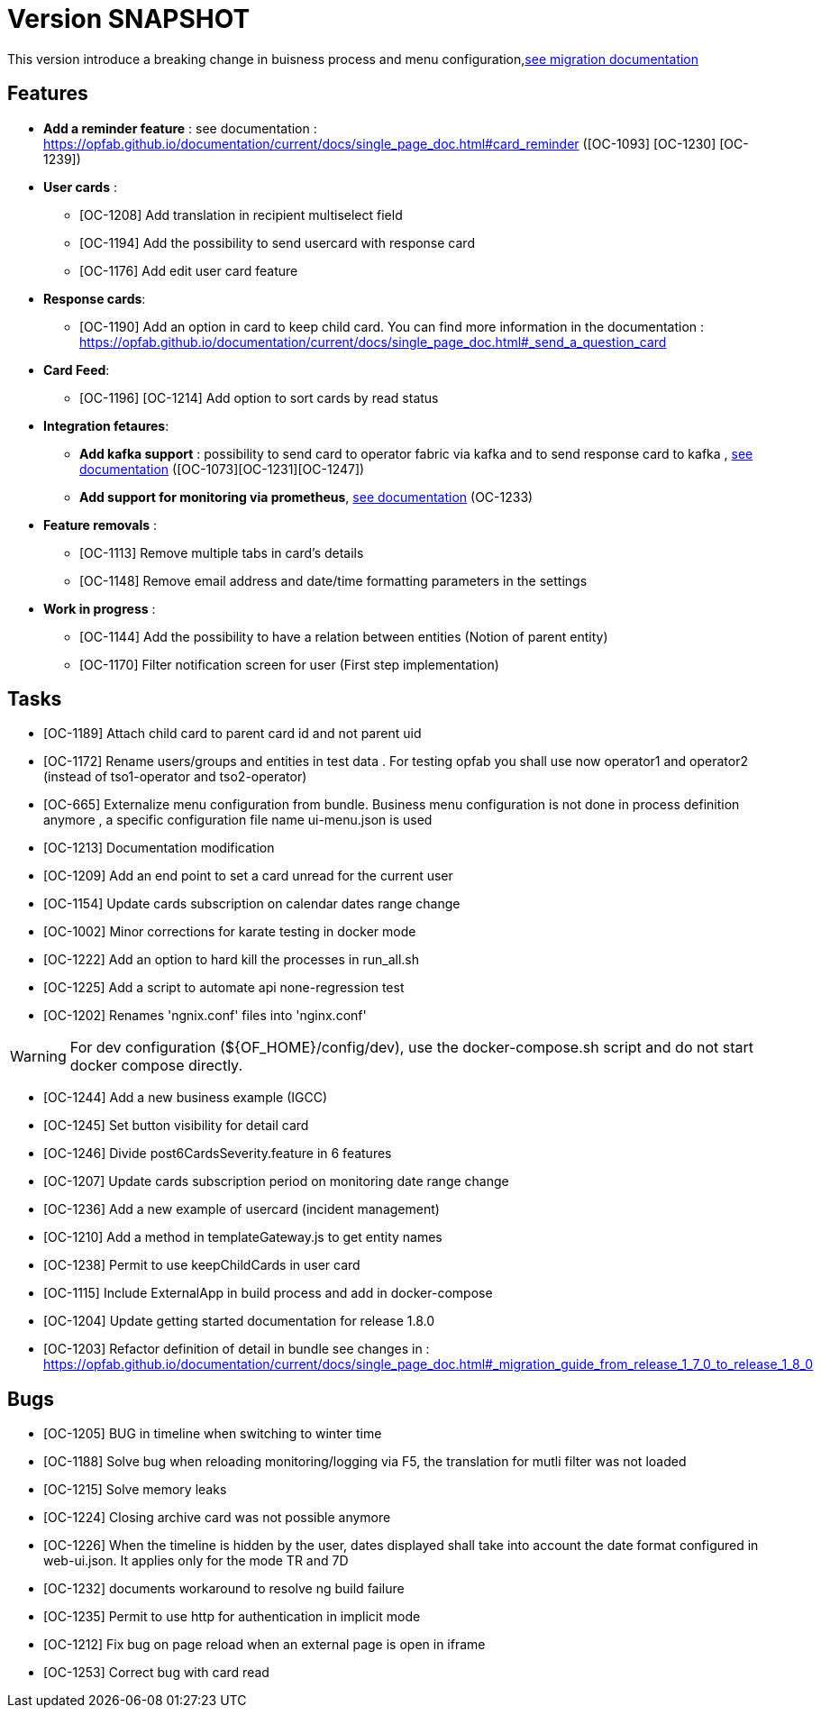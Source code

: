 // Copyright (c) 2018-2020 RTE (http://www.rte-france.com)
// See AUTHORS.txt
// This document is subject to the terms of the Creative Commons Attribution 4.0 International license.
// If a copy of the license was not distributed with this
// file, You can obtain one at https://creativecommons.org/licenses/by/4.0/.
// SPDX-License-Identifier: CC-BY-4.0

= Version SNAPSHOT

This version introduce a breaking change in buisness process and menu configuration,link:https://opfab.github.io/documentation/current/docs/single_page_doc.html#_migration_guide_from_release_1_7_0_to_release_1_8_0[see migration documentation]


== Features
-  **Add a reminder feature** : see documentation : https://opfab.github.io/documentation/current/docs/single_page_doc.html#card_reminder ([OC-1093] [OC-1230] [OC-1239])

- **User cards** : 
  ** [OC-1208] Add translation in recipient multiselect field
  ** [OC-1194] Add the possibility to send usercard with response card
  ** [OC-1176] Add edit user card feature
- **Response cards**:
  ** [OC-1190] Add an option in card to keep child card. You can find more information in the documentation : https://opfab.github.io/documentation/current/docs/single_page_doc.html#_send_a_question_card
- **Card Feed**: 
  ** [OC-1196] [OC-1214] Add option to sort cards by read status
- **Integration fetaures**:
  ** **Add kafka support** : possibility to send card to operator fabric via kafka and to send response card to kafka , link:https://opfab.github.io/documentation/current/dev_env/single_page_doc.html#_kafka_implementation[see documentation]  ([OC-1073][OC-1231][OC-1247])
  **  **Add support for monitoring via prometheus**, link:https://opfab.github.io/documentation/current/docs/single_page_doc.html#_monitoring[see documentation] (OC-1233)
- **Feature removals** : 
** [OC-1113] Remove multiple tabs in card's details
** [OC-1148] Remove email address and date/time formatting parameters in the settings
- **Work in progress** :
** [OC-1144] Add the possibility to have a relation between entities (Notion of parent entity)
** [OC-1170] Filter notification screen for user (First step implementation) 

== Tasks

- [OC-1189] Attach child card to parent card id and not parent uid
- [OC-1172] Rename users/groups and entities in test data . For testing opfab you shall use now operator1 and operator2 (instead of tso1-operator and tso2-operator) 
- [OC-665] Externalize menu configuration from bundle. Business menu configuration is not done in process definition anymore , a specific configuration file name ui-menu.json is used 
- [OC-1213] Documentation modification
- [OC-1209] Add an end point to set a card unread for the current user
- [OC-1154] Update cards subscription on calendar dates range change
- [OC-1002] Minor corrections for karate testing in docker mode
- [OC-1222] Add an option to hard kill the processes in run_all.sh
- [OC-1225] Add a script to automate api none-regression test
- [OC-1202] Renames 'ngnix.conf' files into 'nginx.conf'

[WARNING]
====
For dev configuration (${OF_HOME}/config/dev), use the docker-compose.sh script and do not start docker compose directly.
====

- [OC-1244] Add a new business example (IGCC)
- [OC-1245] Set button visibility for detail card
- [OC-1246] Divide post6CardsSeverity.feature in 6 features
- [OC-1207] Update cards subscription period on monitoring date range change
- [OC-1236] Add a new example of usercard (incident management)
- [OC-1210] Add a method in templateGateway.js to get entity names
- [OC-1238] Permit to use keepChildCards in user card
- [OC-1115] Include ExternalApp in build process and add in docker-compose
- [OC-1204] Update getting started documentation for release 1.8.0
- [OC-1203] Refactor definition of detail in bundle see changes in : https://opfab.github.io/documentation/current/docs/single_page_doc.html#_migration_guide_from_release_1_7_0_to_release_1_8_0

== Bugs

- [OC-1205] BUG in timeline when switching to winter time
- [OC-1188] Solve bug when reloading monitoring/logging via F5, the translation for mutli filter was not loaded
- [OC-1215] Solve memory leaks
- [OC-1224] Closing archive card was not possible anymore
- [OC-1226] When the timeline is hidden by the user, dates displayed shall take into account the date format configured in web-ui.json. It applies only for the mode TR and 7D
- [OC-1232] documents workaround to resolve ng build failure
- [OC-1235] Permit to use http for authentication in implicit mode
- [OC-1212] Fix bug on page reload when an external page is open in iframe
- [OC-1253] Correct bug with card read



